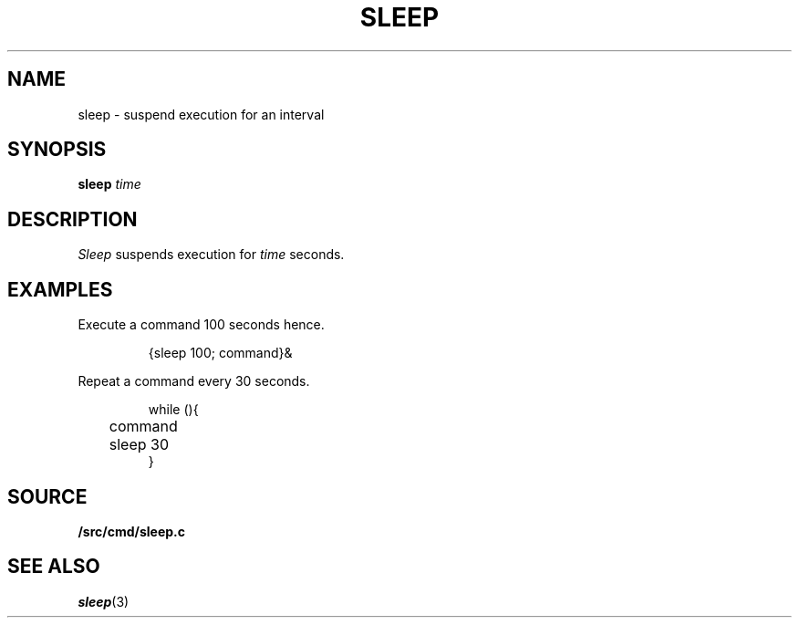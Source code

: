 .TH SLEEP 1
.SH NAME
sleep \- suspend execution for an interval
.SH SYNOPSIS
.B sleep
.I time
.SH DESCRIPTION
.I Sleep
suspends execution for
.I time
seconds.
.SH EXAMPLES
Execute a command
100 seconds hence.
.IP
.EX
{sleep 100; command}&
.EE
.PP
Repeat a command every 30 seconds.
.IP
.EX
while (){
	command
	sleep 30
}
.EE
.SH SOURCE
.B \*9/src/cmd/sleep.c
.SH "SEE ALSO"
.IR sleep (3)
